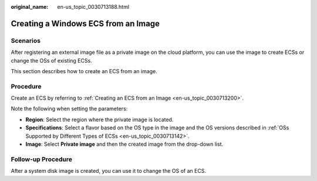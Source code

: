 :original_name: en-us_topic_0030713188.html

.. _en-us_topic_0030713188:

Creating a Windows ECS from an Image
====================================

Scenarios
---------

After registering an external image file as a private image on the cloud platform, you can use the image to create ECSs or change the OSs of existing ECSs.

This section describes how to create an ECS from an image.

Procedure
---------

Create an ECS by referring to :ref:`Creating an ECS from an Image <en-us_topic_0030713200>`.

Note the following when setting the parameters:

-  **Region**: Select the region where the private image is located.
-  **Specifications**: Select a flavor based on the OS type in the image and the OS versions described in :ref:`OSs Supported by Different Types of ECSs <en-us_topic_0030713142>`.
-  **Image**: Select **Private image** and then the created image from the drop-down list.

Follow-up Procedure
-------------------

After a system disk image is created, you can use it to change the OS of an ECS.
